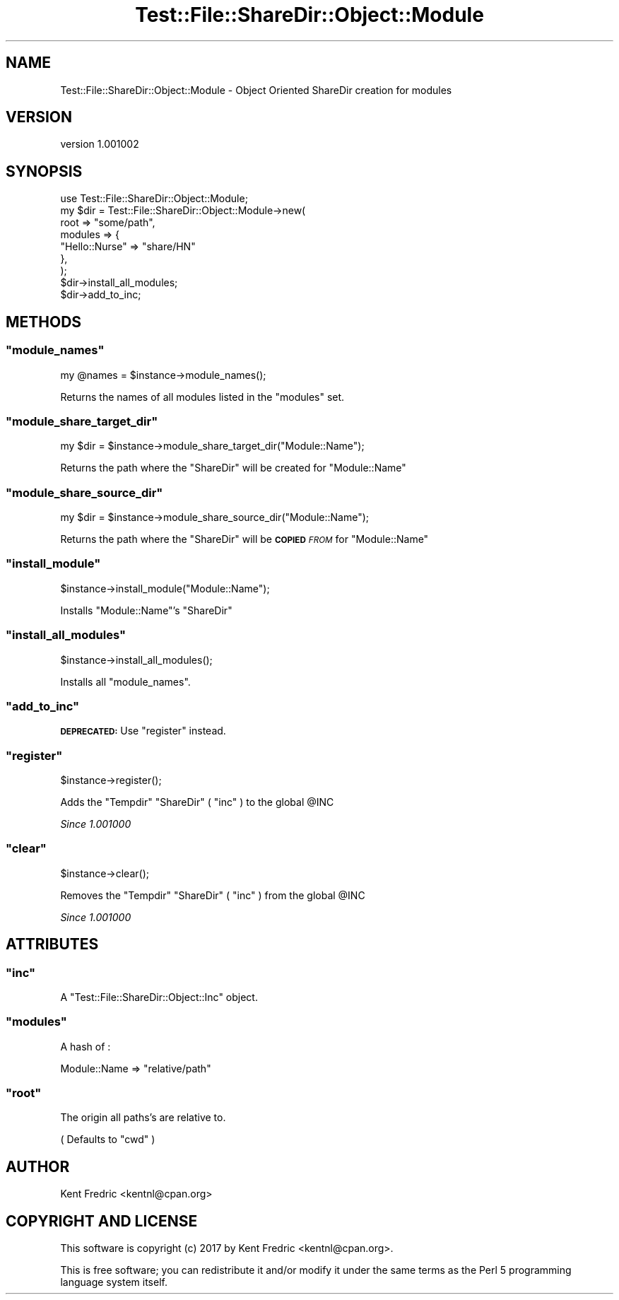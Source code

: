 .\" Automatically generated by Pod::Man 4.14 (Pod::Simple 3.43)
.\"
.\" Standard preamble:
.\" ========================================================================
.de Sp \" Vertical space (when we can't use .PP)
.if t .sp .5v
.if n .sp
..
.de Vb \" Begin verbatim text
.ft CW
.nf
.ne \\$1
..
.de Ve \" End verbatim text
.ft R
.fi
..
.\" Set up some character translations and predefined strings.  \*(-- will
.\" give an unbreakable dash, \*(PI will give pi, \*(L" will give a left
.\" double quote, and \*(R" will give a right double quote.  \*(C+ will
.\" give a nicer C++.  Capital omega is used to do unbreakable dashes and
.\" therefore won't be available.  \*(C` and \*(C' expand to `' in nroff,
.\" nothing in troff, for use with C<>.
.tr \(*W-
.ds C+ C\v'-.1v'\h'-1p'\s-2+\h'-1p'+\s0\v'.1v'\h'-1p'
.ie n \{\
.    ds -- \(*W-
.    ds PI pi
.    if (\n(.H=4u)&(1m=24u) .ds -- \(*W\h'-12u'\(*W\h'-12u'-\" diablo 10 pitch
.    if (\n(.H=4u)&(1m=20u) .ds -- \(*W\h'-12u'\(*W\h'-8u'-\"  diablo 12 pitch
.    ds L" ""
.    ds R" ""
.    ds C` ""
.    ds C' ""
'br\}
.el\{\
.    ds -- \|\(em\|
.    ds PI \(*p
.    ds L" ``
.    ds R" ''
.    ds C`
.    ds C'
'br\}
.\"
.\" Escape single quotes in literal strings from groff's Unicode transform.
.ie \n(.g .ds Aq \(aq
.el       .ds Aq '
.\"
.\" If the F register is >0, we'll generate index entries on stderr for
.\" titles (.TH), headers (.SH), subsections (.SS), items (.Ip), and index
.\" entries marked with X<> in POD.  Of course, you'll have to process the
.\" output yourself in some meaningful fashion.
.\"
.\" Avoid warning from groff about undefined register 'F'.
.de IX
..
.nr rF 0
.if \n(.g .if rF .nr rF 1
.if (\n(rF:(\n(.g==0)) \{\
.    if \nF \{\
.        de IX
.        tm Index:\\$1\t\\n%\t"\\$2"
..
.        if !\nF==2 \{\
.            nr % 0
.            nr F 2
.        \}
.    \}
.\}
.rr rF
.\" ========================================================================
.\"
.IX Title "Test::File::ShareDir::Object::Module 3"
.TH Test::File::ShareDir::Object::Module 3 "2017-03-01" "perl v5.36.0" "User Contributed Perl Documentation"
.\" For nroff, turn off justification.  Always turn off hyphenation; it makes
.\" way too many mistakes in technical documents.
.if n .ad l
.nh
.SH "NAME"
Test::File::ShareDir::Object::Module \- Object Oriented ShareDir creation for modules
.SH "VERSION"
.IX Header "VERSION"
version 1.001002
.SH "SYNOPSIS"
.IX Header "SYNOPSIS"
.Vb 1
\&    use Test::File::ShareDir::Object::Module;
\&
\&    my $dir = Test::File::ShareDir::Object::Module\->new(
\&        root    => "some/path",
\&        modules => {
\&            "Hello::Nurse" => "share/HN"
\&        },
\&    );
\&
\&    $dir\->install_all_modules;
\&    $dir\->add_to_inc;
.Ve
.SH "METHODS"
.IX Header "METHODS"
.ie n .SS """module_names"""
.el .SS "\f(CWmodule_names\fP"
.IX Subsection "module_names"
.Vb 1
\&    my @names = $instance\->module_names();
.Ve
.PP
Returns the names of all modules listed in the \f(CW\*(C`modules\*(C'\fR set.
.ie n .SS """module_share_target_dir"""
.el .SS "\f(CWmodule_share_target_dir\fP"
.IX Subsection "module_share_target_dir"
.Vb 1
\&    my $dir = $instance\->module_share_target_dir("Module::Name");
.Ve
.PP
Returns the path where the \f(CW\*(C`ShareDir\*(C'\fR will be created for \f(CW\*(C`Module::Name\*(C'\fR
.ie n .SS """module_share_source_dir"""
.el .SS "\f(CWmodule_share_source_dir\fP"
.IX Subsection "module_share_source_dir"
.Vb 1
\&    my $dir = $instance\->module_share_source_dir("Module::Name");
.Ve
.PP
Returns the path where the \f(CW\*(C`ShareDir\*(C'\fR will be \fB\s-1COPIED\s0\fR \fI\s-1FROM\s0\fR for \f(CW\*(C`Module::Name\*(C'\fR
.ie n .SS """install_module"""
.el .SS "\f(CWinstall_module\fP"
.IX Subsection "install_module"
.Vb 1
\&    $instance\->install_module("Module::Name");
.Ve
.PP
Installs \f(CW\*(C`Module::Name\*(C'\fR's \f(CW\*(C`ShareDir\*(C'\fR
.ie n .SS """install_all_modules"""
.el .SS "\f(CWinstall_all_modules\fP"
.IX Subsection "install_all_modules"
.Vb 1
\&    $instance\->install_all_modules();
.Ve
.PP
Installs all \f(CW\*(C`module_names\*(C'\fR.
.ie n .SS """add_to_inc"""
.el .SS "\f(CWadd_to_inc\fP"
.IX Subsection "add_to_inc"
\&\fB\s-1DEPRECATED:\s0\fR Use \f(CW\*(C`register\*(C'\fR instead.
.ie n .SS """register"""
.el .SS "\f(CWregister\fP"
.IX Subsection "register"
.Vb 1
\&    $instance\->register();
.Ve
.PP
Adds the \f(CW\*(C`Tempdir\*(C'\fR \f(CW\*(C`ShareDir\*(C'\fR (  \f(CW\*(C`inc\*(C'\fR ) to the global \f(CW@INC\fR
.PP
\&\fISince 1.001000\fR
.ie n .SS """clear"""
.el .SS "\f(CWclear\fP"
.IX Subsection "clear"
.Vb 1
\&    $instance\->clear();
.Ve
.PP
Removes the \f(CW\*(C`Tempdir\*(C'\fR \f(CW\*(C`ShareDir\*(C'\fR ( \f(CW\*(C`inc\*(C'\fR ) from the global \f(CW@INC\fR
.PP
\&\fISince 1.001000\fR
.SH "ATTRIBUTES"
.IX Header "ATTRIBUTES"
.ie n .SS """inc"""
.el .SS "\f(CWinc\fP"
.IX Subsection "inc"
A \f(CW\*(C`Test::File::ShareDir::Object::Inc\*(C'\fR object.
.ie n .SS """modules"""
.el .SS "\f(CWmodules\fP"
.IX Subsection "modules"
A hash of :
.PP
.Vb 1
\&    Module::Name => "relative/path"
.Ve
.ie n .SS """root"""
.el .SS "\f(CWroot\fP"
.IX Subsection "root"
The origin all paths's are relative to.
.PP
( Defaults to \f(CW\*(C`cwd\*(C'\fR )
.SH "AUTHOR"
.IX Header "AUTHOR"
Kent Fredric <kentnl@cpan.org>
.SH "COPYRIGHT AND LICENSE"
.IX Header "COPYRIGHT AND LICENSE"
This software is copyright (c) 2017 by Kent Fredric <kentnl@cpan.org>.
.PP
This is free software; you can redistribute it and/or modify it under
the same terms as the Perl 5 programming language system itself.

